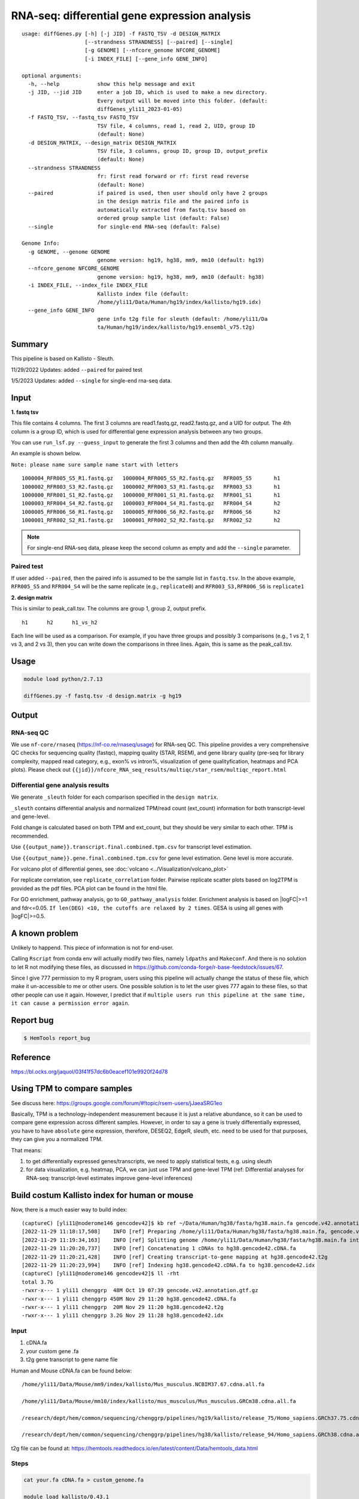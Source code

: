 RNA-seq: differential gene expression analysis
==============================================

::

	usage: diffGenes.py [-h] [-j JID] -f FASTQ_TSV -d DESIGN_MATRIX
	                    [--strandness STRANDNESS] [--paired] [--single]
	                    [-g GENOME] [--nfcore_genome NFCORE_GENOME]
	                    [-i INDEX_FILE] [--gene_info GENE_INFO]

	optional arguments:
	  -h, --help            show this help message and exit
	  -j JID, --jid JID     enter a job ID, which is used to make a new directory.
	                        Every output will be moved into this folder. (default:
	                        diffGenes_yli11_2023-01-05)
	  -f FASTQ_TSV, --fastq_tsv FASTQ_TSV
	                        TSV file, 4 columns, read 1, read 2, UID, group ID
	                        (default: None)
	  -d DESIGN_MATRIX, --design_matrix DESIGN_MATRIX
	                        TSV file, 3 columns, group ID, group ID, output_prefix
	                        (default: None)
	  --strandness STRANDNESS
	                        fr: first read forward or rf: first read reverse
	                        (default: None)
	  --paired              if paired is used, then user should only have 2 groups
	                        in the design matrix file and the paired info is
	                        automatically extracted from fastq.tsv based on
	                        ordered group sample list (default: False)
	  --single              for single-end RNA-seq (default: False)

	Genome Info:
	  -g GENOME, --genome GENOME
	                        genome version: hg19, hg38, mm9, mm10 (default: hg19)
	  --nfcore_genome NFCORE_GENOME
	                        genome version: hg19, hg38, mm9, mm10 (default: hg38)
	  -i INDEX_FILE, --index_file INDEX_FILE
	                        Kallisto index file (default:
	                        /home/yli11/Data/Human/hg19/index/kallisto/hg19.idx)
	  --gene_info GENE_INFO
	                        gene info t2g file for sleuth (default: /home/yli11/Da
	                        ta/Human/hg19/index/kallisto/hg19.ensembl_v75.t2g)



Summary
^^^^^^^

This pipeline is based on Kallisto - Sleuth.


11/29/2022 Updates: added ``--paired`` for paired test

1/5/2023 Updates: added ``--single`` for single-end rna-seq data.


Input
^^^^^

**1. fastq tsv**

This file contains 4 columns. The first 3 columns are read1.fastq.gz, read2.fastq.gz, and a UID for output. The 4th column is a group ID, which is used for differential gene expression analysis between any two groups.

You can use ``run_lsf.py --guess_input`` to generate the first 3 columns and then add the 4th column manually.

An example is shown below.

``Note: please name sure sample name start with letters``

::

	1000004_RFR005_S5_R1.fastq.gz	1000004_RFR005_S5_R2.fastq.gz	RFR005_S5	h1
	1000002_RFR003_S3_R2.fastq.gz	1000002_RFR003_S3_R1.fastq.gz	RFR003_S3	h1
	1000000_RFR001_S1_R2.fastq.gz	1000000_RFR001_S1_R1.fastq.gz	RFR001_S1	h1
	1000003_RFR004_S4_R2.fastq.gz	1000003_RFR004_S4_R1.fastq.gz	RFR004_S4	h2
	1000005_RFR006_S6_R1.fastq.gz	1000005_RFR006_S6_R2.fastq.gz	RFR006_S6	h2
	1000001_RFR002_S2_R1.fastq.gz	1000001_RFR002_S2_R2.fastq.gz	RFR002_S2	h2

.. note:: For single-end RNA-seq data, please keep the second column as empty and add the ``--single`` parameter.

Paired test
-----------

If user added ``--paired``, then the paired info is assumed to be the sample list in ``fastq.tsv``. In the above example, ``RFR005_S5`` and ``RFR004_S4`` will be the same replicate (e.g., ``replicate0``) and ``RFR003_S3,RFR006_S6`` is ``replicate1``


**2. design matrix**

This is similar to peak_call.tsv. The columns are group 1, group 2, output prefix.

::

	h1	h2	h1_vs_h2

Each line will be used as a comparison. For example, if you have three groups and possibly 3 comparisons (e.g., 1 vs 2, 1 vs 3, and 2 vs 3), then you can write down the comparisons in three lines. Again, this is same as the peak_call.tsv.

Usage
^^^^^

.. code:: bash

    module load python/2.7.13

    diffGenes.py -f fastq.tsv -d design.matrix -g hg19

Output
^^^^^^

RNA-seq QC
------

We use ``nf-core/rnaseq`` (https://nf-co.re/rnaseq/usage) for RNA-seq QC. This pipeline provides a very comprehensive QC checks for sequencing quality (fastqc), mapping quality (STAR, RSEM), and gene library quality (pre-seq for library complexity, mapped read category, e.g., exon% vs intron%, visualization of gene qualityfication, heatmaps and PCA plots). Please check out ``{{jid}}/nfcore_RNA_seq_results/multiqc/star_rsem/multiqc_report.html``

Differential gene analysis results
-----------------------------

We generate ``_sleuth`` folder for each comparison specified in the ``design matrix``.

``_sleuth`` contains differential analysis and normalized TPM/read count (ext_count) information for both transcript-level and gene-level.

Fold change is calculated based on both TPM and ext_count, but they should be very similar to each other. TPM is recommended.

Use ``{{output_name}}.transcript.final.combined.tpm.csv`` for transcript level estimation.

Use ``{{output_name}}.gene.final.combined.tpm.csv`` for gene level estimation. Gene level is more accurate.

For volcano plot of differential genes, see :doc:`volcano <../Visualization/volcano_plot>`

For replicate correlation, see ``replicate_correlation`` folder. Pairwise replicate scatter plots based on log2TPM is provided as the pdf files. PCA plot can be found in the html file.

For GO enrichment, pathway analysis, go to ``GO_pathway_analysis`` folder. Enrichment analysis is based on |logFC|>=1 and fdr<=0.05. ``If len(DEG) <10, the cutoffs are relaxed by 2 times``. GESA is using all genes with |logFC|>=0.5.

A known problem
^^^^^^^^^^^^^^^

Unlikely to happend. This piece of information is not for end-user.

Calling ``Rscript`` from conda env will actually modify two files, namely ``ldpaths`` and ``Makeconf``. And there is no solution to let R not modifying these files, as discussed in https://github.com/conda-forge/r-base-feedstock/issues/67.

Since I give 777 permission to my R program, users using this pipeline will actually change the status of these file, which make it un-accessible to me or other users. One possible solution is to let the user gives 777 again to these files, so that other people can use it again. However, I predict that if ``multiple users run this pipeline at the same time, it can cause a permission error again``. 


Report bug
^^^^^^^^^^

.. code:: bash

    $ HemTools report_bug

Reference
^^^^^^^^^

https://bl.ocks.org/jaquol/03f41f57dc6b0eacef101e9920f24d78

Using TPM to compare samples
^^^^^^^^^^^^^^^^^^^^^^^^^^^^

See discuss here: https://groups.google.com/forum/#!topic/rsem-users/jJaeaSRG1eo

Basically, TPM is a technology-independent measurement because it is just a relative abundance, so it can be used to compare gene expression across different samples. However, in order to say a gene is truely differentially expressed, you have to have ``absolute`` gene expression, therefore, DESEQ2, EdgeR, sleuth, etc. need to be used for that purposes, they can give you a normalized TPM.

That means:

1. to get differentially expressed genes/transcripts, we need to apply statistical tests, e.g. using sleuth

2. for data visualization, e.g. heatmap, PCA, we can just use TPM and gene-level TPM (ref: Differential analyses for RNA-seq: transcript-level estimates improve gene-level inferences)




Build costum Kallisto index for human or mouse
^^^^^^^^^^^^^^^^^^^

Now, there is a much easier way to build index:

::

	(captureC) [yli11@noderome146 gencodev42]$ kb ref ~/Data/Human/hg38/fasta/hg38.main.fa gencode.v42.annotation.gtf.gz -i hg38.gencode42.idx -g hg38.gencode42.t2g -f1 hg38.gencode42.cDNA.fa
	[2022-11-29 11:18:17,508]    INFO [ref] Preparing /home/yli11/Data/Human/hg38/fasta/hg38.main.fa, gencode.v42.annotation.gtf.gz
	[2022-11-29 11:19:34,163]    INFO [ref] Splitting genome /home/yli11/Data/Human/hg38/fasta/hg38.main.fa into cDNA at /research/rgs01/home/clusterHome/yli11/Data/Human/hg38/index/kallisto/gencodev42/tmp/tmpxqkzsshb
	[2022-11-29 11:20:20,737]    INFO [ref] Concatenating 1 cDNAs to hg38.gencode42.cDNA.fa
	[2022-11-29 11:20:21,428]    INFO [ref] Creating transcript-to-gene mapping at hg38.gencode42.t2g
	[2022-11-29 11:20:23,994]    INFO [ref] Indexing hg38.gencode42.cDNA.fa to hg38.gencode42.idx
	(captureC) [yli11@noderome146 gencodev42]$ ll -rht
	total 3.7G
	-rwxr-x--- 1 yli11 chenggrp  48M Oct 19 07:39 gencode.v42.annotation.gtf.gz
	-rwxr-x--- 1 yli11 chenggrp 450M Nov 29 11:20 hg38.gencode42.cDNA.fa
	-rwxr-x--- 1 yli11 chenggrp  20M Nov 29 11:20 hg38.gencode42.t2g
	-rwxr-x--- 1 yli11 chenggrp 3.2G Nov 29 11:28 hg38.gencode42.idx



Input
-----

1. cDNA.fa

2. your custom gene .fa

3. t2g gene transcript to gene name file

Human and Mouse cDNA.fa can be found below:

::

	/home/yli11/Data/Mouse/mm9/index/kallisto/Mus_musculus.NCBIM37.67.cdna.all.fa

	/home/yli11/Data/Mouse/mm10/index/kallisto/mus_musculus/Mus_musculus.GRCm38.cdna.all.fa

	/research/dept/hem/common/sequencing/chenggrp/pipelines/hg19/kallisto/release_75/Homo_sapiens.GRCh37.75.cdna.all.fa

	/research/dept/hem/common/sequencing/chenggrp/pipelines/hg38/kallisto/release_94/Homo_sapiens.GRCh38.cdna.all.fa

t2g file can be found at: https://hemtools.readthedocs.io/en/latest/content/Data/hemtools_data.html


Steps
-----

.. code:: bash

	cat your.fa cDNA.fa > custom_genome.fa

	module load kallisto/0.43.1

	kallisto index -i custom_genome.idx custom_genome.fa

For the t2g file, add a new line specifying your custom gene like below:

::

	target_id	ens_gene	ext_gene
	hgcOPT	hgcOPT	edited_IL2RG


Run diffGenes.py
----------------

.. code:: bash

	diffGenes.py -f fastq.tsv -d design.matrix -g custom -i /home/yli11/dirs/hgcOPT_insulator/Data/Kallisto_index_add_IL2RG/hg19_hgcOPT.idx --gene_info /home/yli11/dirs/hgcOPT_insulator/Data/Kallisto_index_add_IL2RG/hg19.ensembl_v75.t2g


Reference
^^^^^^

https://chipster.csc.fi/manual/library-type-summary.html

Tutorial
^^^^^^^

.. raw:: html

  <video controls width="690" src="../../_static/diffGenes.mp4#t=0.3"></video>



Comments
^^^^^^^^

.. disqus::
    :disqus_identifier: NGS_pipelines




